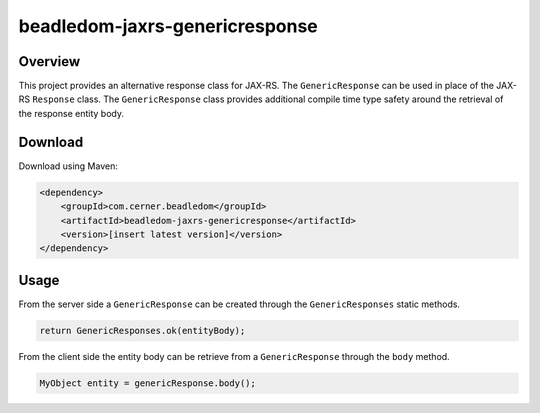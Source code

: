 beadledom-jaxrs-genericresponse
===============================

Overview
--------

This project provides an alternative response class for JAX-RS. The ``GenericResponse`` can be used
in place of the JAX-RS ``Response`` class. The ``GenericResponse`` class provides additional compile
time type safety around the retrieval of the response entity body. 

Download
--------

Download using Maven:

.. code-block:: xml

  <dependency>
      <groupId>com.cerner.beadledom</groupId>
      <artifactId>beadledom-jaxrs-genericresponse</artifactId>
      <version>[insert latest version]</version>
  </dependency>

Usage
-----

From the server side a ``GenericResponse`` can be created through the ``GenericResponses`` static methods.

.. code-block:: java

  return GenericResponses.ok(entityBody);

From the client side the entity body can be retrieve from a ``GenericResponse`` through the ``body`` method.

.. code-block:: java

  MyObject entity = genericResponse.body();
